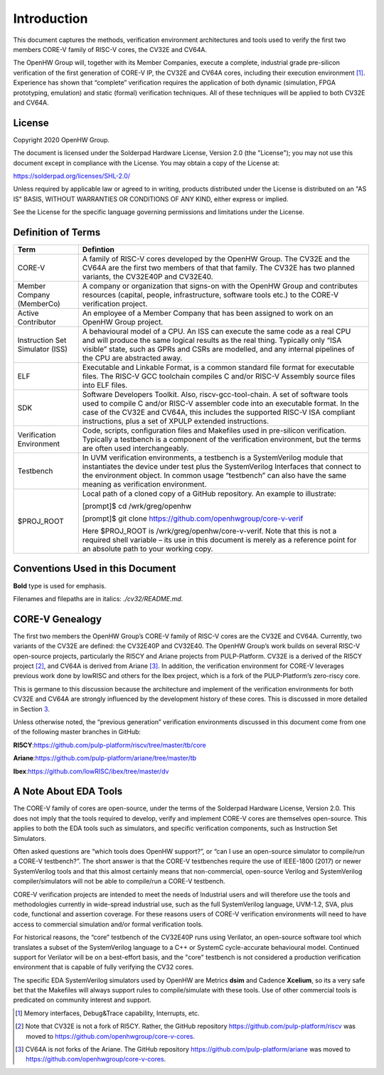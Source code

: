 Introduction
============

This document captures the methods, verification environment
architectures and tools used to verify the first two members CORE-V
family of RISC-V cores, the CV32E and CV64A.

The OpenHW Group will, together with its Member Companies, execute a
complete, industrial grade pre-silicon verification of the first
generation of CORE-V IP, the CV32E and CV64A cores, including their
execution environment [1]_. Experience has shown that “complete”
verification requires the application of both dynamic (simulation, FPGA
prototyping, emulation) and static (formal) verification techniques. All
of these techniques will be applied to both CV32E and CV64A.

License
-------

Copyright 2020 OpenHW Group.

The document is licensed under the Solderpad Hardware License, Version
2.0 (the "License"); you may not use this document except in compliance
with the License. You may obtain a copy of the License at:

https://solderpad.org/licenses/SHL-2.0/

Unless required by applicable law or agreed to in writing, products
distributed under the License is distributed on an "AS IS" BASIS,
WITHOUT WARRANTIES OR CONDITIONS OF ANY KIND, either express or implied.

See the License for the specific language governing permissions and
limitations under the License.

Definition of Terms
-------------------

+-------------+--------------------------------------------------------------------+
| Term        | Defintion                                                          |
+=============+====================================================================+
| CORE-V      | A family of RISC-V cores developed by the OpenHW Group.            |
|             | The CV32E and the CV64A are the first two members of that          |
|             | that family. The CV32E has two planned variants, the               |
|             | CV32E40P and CV32E40.                                              |
+-------------+--------------------------------------------------------------------+
| Member      | A company or organization that signs-on with the OpenHW            |
| Company     | Group and contributes resources (capital, people,                  |
| (MemberCo)  | infrastructure, software tools etc.) to the CORE-V                 |
|             | verification project.                                              |
+-------------+--------------------------------------------------------------------+
| Active      | An employee of a Member Company that has been assigned to          |
| Contributor | work on an OpenHW Group project.                                   |
+-------------+--------------------------------------------------------------------+
| Instruction | A behavioural model of a CPU. An ISS can execute the same          |
| Set         | code as a real CPU and will produce the same logical               |
| Simulator   | results as the real thing. Typically only “ISA visible”            |
| (ISS)       | state, such as GPRs and CSRs are modelled, and any                 |
|             | internal pipelines of the CPU are abstracted away.                 |
+-------------+--------------------------------------------------------------------+
| ELF         | Executable and Linkable Format, is a common standard file          |
|             | format for executable files. The RISC-V GCC toolchain              |
|             | compiles C and/or RISC-V Assembly source files into ELF            |
|             | files.                                                             |
+-------------+--------------------------------------------------------------------+
| SDK         | Software Developers Toolkit. Also, riscv-gcc-tool-chain.           |
|             | A set of software tools used to compile C and/or RISC-V            |
|             | assembler code into an executable format. In the case of           |
|             | the CV32E and CV64A, this includes the supported RISC-V            |
|             | ISA compliant instructions, plus a set of XPULP extended           |
|             | instructions.                                                      |
+-------------+--------------------------------------------------------------------+
| Verification| Code, scripts, configuration files and Makefiles used in           |
| Environment | pre-silicon verification. Typically a testbench is a               |
|             | component of the verification environment, but the terms           |
|             | are often used interchangeably.                                    |
+-------------+--------------------------------------------------------------------+
| Testbench   | In UVM verification environments, a testbench is a                 |
|             | SystemVerilog module that instantiates the device under            |
|             | test plus the SystemVerilog Interfaces that connect to the         |
|             | environment object. In common usage “testbench” can also           |
|             | have the same meaning as verification environment.                 |
+-------------+--------------------------------------------------------------------+
| $PROJ_ROOT  | Local path of a cloned copy of a GitHub repository. An             |
|             | example to illustrate:                                             |
|             |                                                                    |
|             | [prompt]$ cd /wrk/greg/openhw                                      |
|             |                                                                    |
|             | [prompt]$ git clone https://github.com/openhwgroup/core-v-verif    |
|             |                                                                    |
|             | Here $PROJ_ROOT is /wrk/greg/openhw/core-v-verif. Note             |
|             | that this is not a required shell variable – its use in this       |
|             | document is merely as a reference point for an absolute path to    |
|             | your working copy.                                                 |
+-------------+--------------------------------------------------------------------+

Conventions Used in this Document
---------------------------------

**Bold** type is used for emphasis.

Filenames and filepaths are in italics: *./cv32/README.md*.

CORE-V Genealogy
----------------

The first two members the OpenHW Group’s CORE-V family of RISC-V cores
are the CV32E and CV64A. Currently, two variants of the CV32E are
defined: the CV32E40P and CV32E40. The OpenHW Group’s work builds on
several RISC-V open-source projects, particularly the RI5CY and Ariane
projects from PULP-Platform. CV32E is a derived of the RI5CY
project [2]_, and CV64A is derived from Ariane [3]_. In addition, the
verification environment for CORE-V leverages previous work done by
lowRISC and others for the Ibex project, which is a fork of the
PULP-Platform’s zero-riscy core.

This is germane to this discussion because the architecture and
implement of the verification environments for both CV32E and CV64A are
strongly influenced by the development history of these cores. This is
discussed in more detailed in Section `3 <#anchor>`__.

Unless otherwise noted, the “previous generation” verification
environments discussed in this document come from one of the following
master branches in GitHub:

**RI5CY**:https://github.com/pulp-platform/riscv/tree/master/tb/core

**Ariane**:https://github.com/pulp-platform/ariane/tree/master/tb

**Ibex**:https://github.com/lowRISC/ibex/tree/master/dv

A Note About EDA Tools
----------------------

The CORE-V family of cores are open-source, under the terms of the
Solderpad Hardware License, Version 2.0. This does not imply that the
tools required to develop, verify and implement CORE-V cores are
themselves open-source. This applies to both the EDA tools such as
simulators, and specific verification components, such as Instruction
Set Simulators.

Often asked questions are “which tools does OpenHW support?”, or “can I
use an open-source simulator to compile/run a CORE-V testbench?”. The
short answer is that the CORE-V testbenches require the use of IEEE-1800
(2017) or newer SystemVerilog tools and that this almost certainly means
that non-commercial, open-source Verilog and SystemVerilog
compiler/simulators will not be able to compile/run a CORE-V testbench.

CORE-V verification projects are intended to meet the needs of
Industrial users and will therefore use the tools and methodologies
currently in wide-spread industrial use, such as the full SystemVerilog
language, UVM-1.2, SVA, plus code, functional and assertion coverage.
For these reasons users of CORE-V verification environments will need to
have access to commercial simulation and/or formal verification tools.

For historical reasons, the “core” testbench of the CV32E40P runs
using Verilator, an open-source software tool which translates a subset
of the SystemVerilog language to a C++ or SystemC cycle-accurate
behavioural model. Continued support for Verilator will be on a
best-effort basis, and the "core" testbench is not considered a production
verification environment that is capable of fully verifying the CV32 cores.

The specific EDA SystemVerilog simulators used by OpenHW are Metrics
**dsim** and Cadence **Xcelium**, so its a very safe bet that the
Makefiles will always support rules to compile/simulate with these
tools. Use of other commercial tools is predicated on community interest
and support.

.. [1]
   Memory interfaces, Debug&Trace capability, Interrupts, etc.

.. [2]
   Note that CV32E is not a fork of RI5CY. Rather, the GitHub repository
   https://github.com/pulp-platform/riscv was moved to
   https://github.com/openhwgroup/core-v-cores.

.. [3]
   CV64A is not forks of the Ariane. The GitHub repository
   https://github.com/pulp-platform/ariane was moved to
   https://github.com/openhwgroup/core-v-cores.

